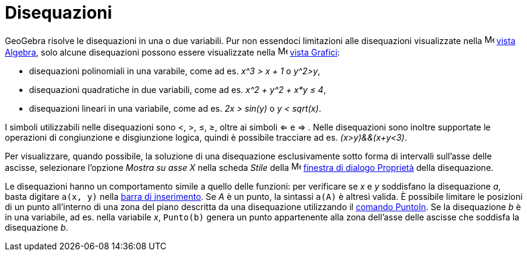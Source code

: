 = Disequazioni
:page-en: Inequalities
ifdef::env-github[:imagesdir: /it/modules/ROOT/assets/images]

GeoGebra risolve le disequazioni in una o due variabili. Pur non essendoci limitazioni alle disequazioni visualizzate
nella image:16px-Menu_view_algebra.svg.png[Menu view algebra.svg,width=16,height=16] xref:/Vista_Algebra.adoc[vista
Algebra], solo alcune disequazioni possono essere visualizzate nella image:16px-Menu_view_graphics.svg.png[Menu view
graphics.svg,width=16,height=16] xref:/Vista_Grafici.adoc[vista Grafici]:

* disequazioni polinomiali in una varabile, come ad es. _x^3 > x + 1_ o _y^2>y_,
* disequazioni quadratiche in due variabili, come ad es. _x^2 + y^2 + x*y ≤ 4_,
* disequazioni lineari in una variabile, come ad es. _2x > sin(y)_ o _y < sqrt(x)_.

I simboli utilizzabili nelle disequazioni sono <, >, ≤, ≥, oltre ai simboli <= e => . Nelle disequazioni sono inoltre
supportate le operazioni di congiunzione e disgiunzione logica, quindi è possibile tracciare ad es. _(x>y)&&(x+y<3)_.

Per visualizzare, quando possibile, la soluzione di una disequazione esclusivamente sotto forma di intervalli sull'asse
delle ascisse, selezionare l'opzione _Mostra su asse X_ nella scheda _Stile_ della
image:16px-Menu-options.svg.png[Menu-options.svg,width=16,height=16] xref:/Finestra_di_dialogo_Proprietà.adoc[finestra
di dialogo Proprietà] della disequazione.

Le disequazioni hanno un comportamento simile a quello delle funzioni: per verificare se _x_ e _y_ soddisfano la
disequazione _a_, basta digitare `++a(x, y)++` nella xref:/Barra_di_inserimento.adoc[barra di inserimento]. Se _A_ è un
punto, la sintassi `++a(A)++` è altresì valida. È possibile limitare le posizioni di un punto all'interno di una zona
del piano descritta da una disequazione utilizzando il xref:/commands/PuntoIn.adoc[comando PuntoIn]. Se la disequazione
_b_ è in una variabile, ad es. nella variabile _x_, `++Punto(b)++` genera un punto appartenente alla zona dell'asse
delle ascisse che soddisfa la disequazione _b_.
